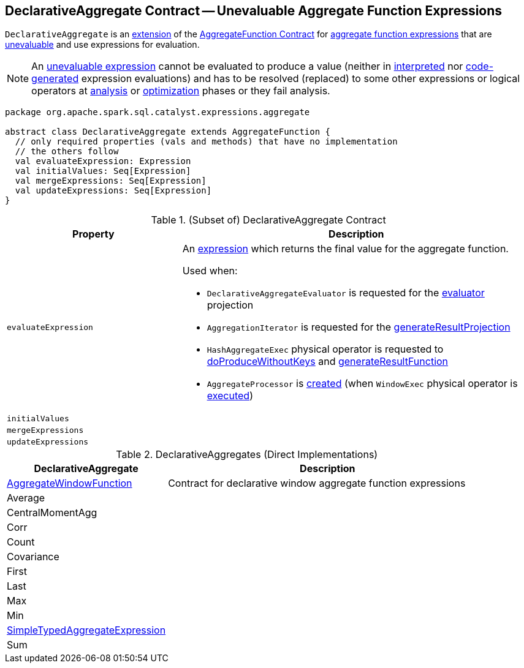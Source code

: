 == [[DeclarativeAggregate]] DeclarativeAggregate Contract -- Unevaluable Aggregate Function Expressions

`DeclarativeAggregate` is an <<contract, extension>> of the <<spark-sql-Expression-AggregateFunction.adoc#, AggregateFunction Contract>> for <<implementations, aggregate function expressions>> that are <<spark-sql-Expression.adoc#Unevaluable, unevaluable>> and use expressions for evaluation.

NOTE: An <<spark-sql-Expression.adoc#Unevaluable, unevaluable expression>> cannot be evaluated to produce a value (neither in <<spark-sql-Expression.adoc#eval, interpreted>> nor <<spark-sql-Expression.adoc#doGenCode, code-generated>> expression evaluations) and has to be resolved (replaced) to some other expressions or logical operators at <<spark-sql-QueryExecution.adoc#analyzed, analysis>> or <<spark-sql-QueryExecution.adoc#optimizedPlan, optimization>> phases or they fail analysis.

[[contract]]
[source, scala]
----
package org.apache.spark.sql.catalyst.expressions.aggregate

abstract class DeclarativeAggregate extends AggregateFunction {
  // only required properties (vals and methods) that have no implementation
  // the others follow
  val evaluateExpression: Expression
  val initialValues: Seq[Expression]
  val mergeExpressions: Seq[Expression]
  val updateExpressions: Seq[Expression]
}
----

.(Subset of) DeclarativeAggregate Contract
[cols="1m,2",options="header",width="100%"]
|===
| Property
| Description

| evaluateExpression
a| [[evaluateExpression]] An <<spark-sql-Expression.adoc#, expression>> which returns the final value for the aggregate function.

Used when:

* `DeclarativeAggregateEvaluator` is requested for the <<spark-sql-DeclarativeAggregateEvaluator.adoc#evaluator, evaluator>> projection

* `AggregationIterator` is requested for the <<spark-sql-AggregationIterator.adoc#generateResultProjection, generateResultProjection>>

* `HashAggregateExec` physical operator is requested to <<spark-sql-SparkPlan-HashAggregateExec.adoc#doProduceWithoutKeys, doProduceWithoutKeys>> and <<spark-sql-SparkPlan-HashAggregateExec.adoc#generateResultFunction, generateResultFunction>>

* `AggregateProcessor` is <<spark-sql-AggregateProcessor.adoc#apply, created>> (when `WindowExec` physical operator is <<spark-sql-SparkPlan-WindowExec.adoc#, executed>>)

| initialValues
| [[initialValues]]

| mergeExpressions
| [[mergeExpressions]]

| updateExpressions
| [[updateExpressions]]
|===

[[extensions]]
.DeclarativeAggregates (Direct Implementations)
[cols="1,2",options="header",width="100%"]
|===
| DeclarativeAggregate
| Description

| <<spark-sql-Expression-AggregateWindowFunction.adoc#, AggregateWindowFunction>>
| [[AggregateWindowFunction]] Contract for declarative window aggregate function expressions

| Average
| [[Average]]

| CentralMomentAgg
| [[CentralMomentAgg]]

| Corr
| [[Corr]]

| Count
| [[Count]]

| Covariance
| [[Covariance]]

| First
| [[First]]

| Last
| [[Last]]

| Max
| [[Max]]

| Min
| [[Min]]

| <<spark-sql-Expression-SimpleTypedAggregateExpression.adoc#, SimpleTypedAggregateExpression>>
| [[SimpleTypedAggregateExpression]]

| Sum
| [[Sum]]
|===
